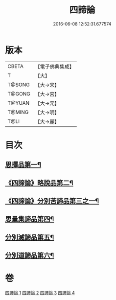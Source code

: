#+TITLE: 四諦論 
#+DATE: 2016-06-08 12:52:31.677574

* 版本
 |     CBETA|【電子佛典集成】|
 |         T|【大】     |
 |    T@SONG|【大→宋】   |
 |    T@GONG|【大→宮】   |
 |    T@YUAN|【大→元】   |
 |    T@MING|【大→明】   |
 |      T@LI|【大→麗】   |

* 目次
** [[file:KR6o0051_001.txt::001-0375a7][思擇品第一¶]]
** [[file:KR6o0051_001.txt::001-0379b28][《四諦論》略說品第二¶]]
** [[file:KR6o0051_001.txt::001-0380b29][《四諦論》分別苦諦品第三之一¶]]
** [[file:KR6o0051_002.txt::002-0386b17][思量集諦品第四¶]]
** [[file:KR6o0051_003.txt::003-0389a27][分別滅諦品第五¶]]
** [[file:KR6o0051_004.txt::004-0392a25][分別道諦品第六¶]]

* 卷
[[file:KR6o0051_001.txt][四諦論 1]]
[[file:KR6o0051_002.txt][四諦論 2]]
[[file:KR6o0051_003.txt][四諦論 3]]
[[file:KR6o0051_004.txt][四諦論 4]]

